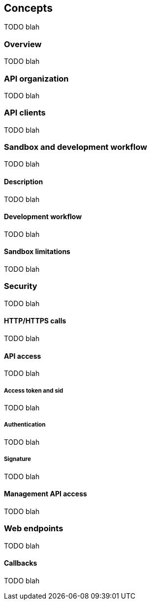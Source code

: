 [[guide-concepts]]
[role="chunk-page"]
== Concepts

TODO blah

=== Overview

TODO blah

=== API organization

TODO blah

=== API clients

TODO blah

[role="chunk-toc"]
=== Sandbox and development workflow

TODO blah

==== Description

TODO blah

==== Development workflow

TODO blah

==== Sandbox limitations

TODO blah

[role="chunk-toc"]
=== Security

TODO blah

==== HTTP/HTTPS calls

TODO blah

==== API access

TODO blah

===== Access token and sid

TODO blah

===== Authentication

TODO blah

===== Signature

TODO blah

==== Management API access

TODO blah

// API conventions was here

[role="chunk-toc"]
=== Web endpoints

TODO blah

==== Callbacks

TODO blah
